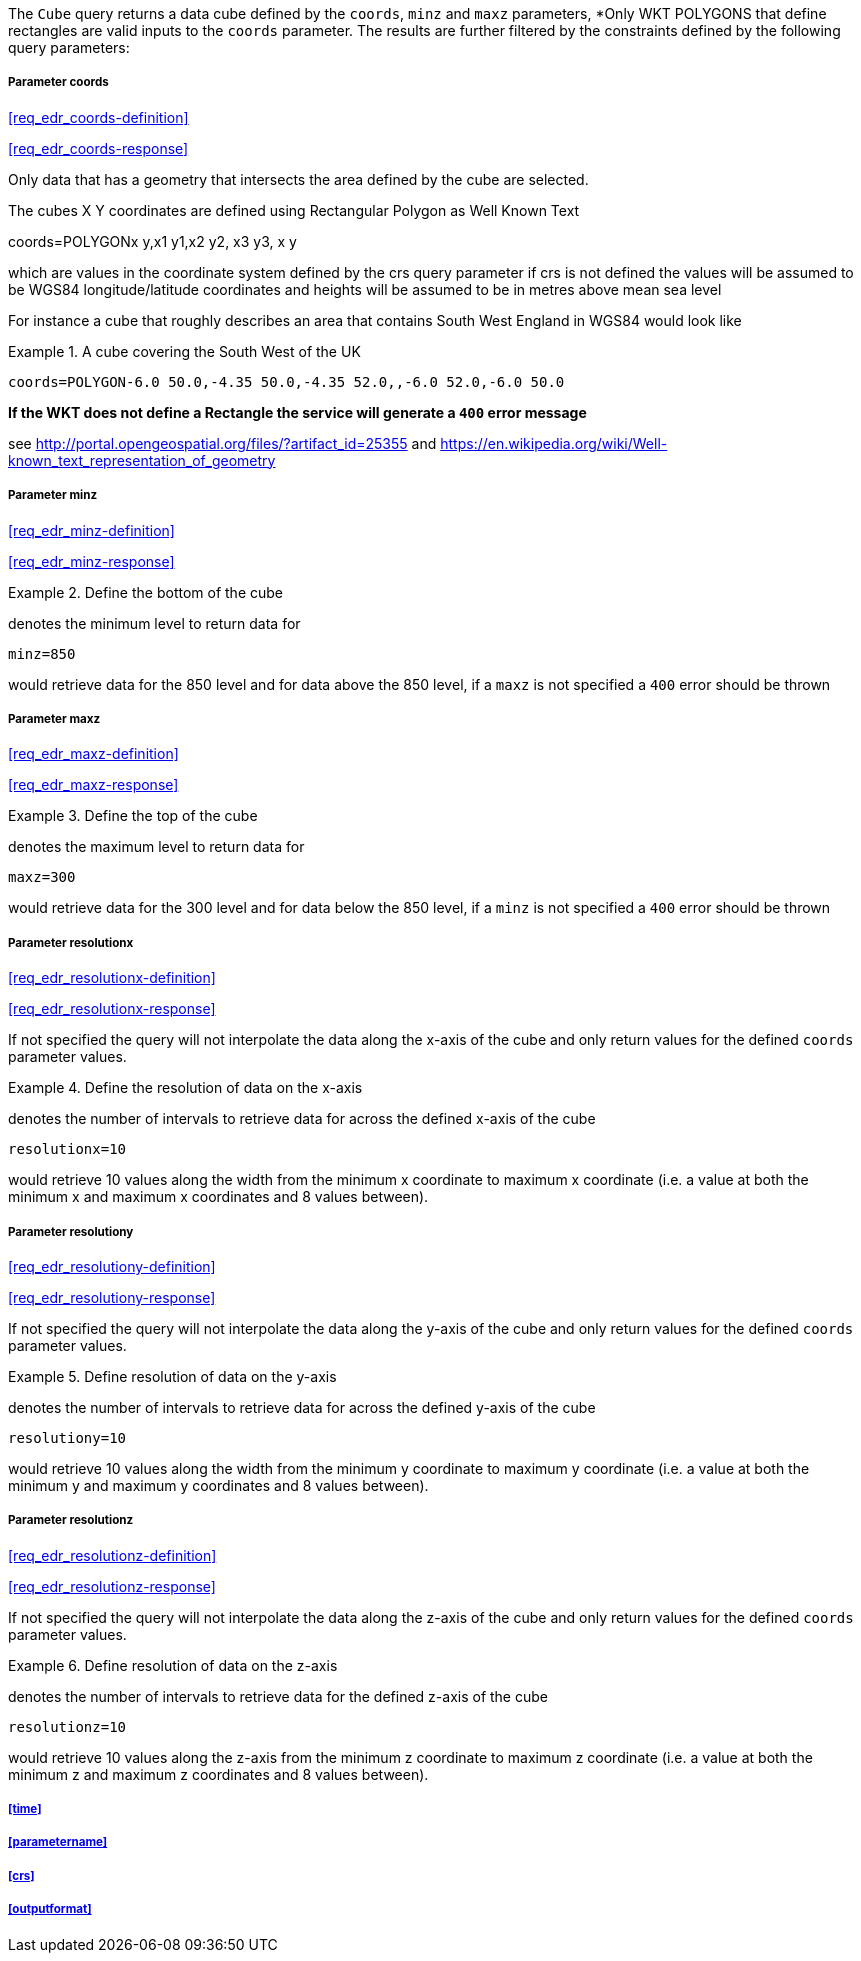 The `Cube` query returns a data cube defined by the  `coords`, `minz` and `maxz` parameters, *Only WKT POLYGONS that define rectangles are valid inputs to the `coords` parameter.  The results are further filtered by the constraints defined by the following query parameters:

===== *Parameter coords*

<<req_edr_coords-definition>>

<<req_edr_coords-response>>

Only data that has a geometry that intersects the area defined by the cube
are selected. 

The cubes X Y coordinates are defined using Rectangular Polygon as Well Known Text

coords=POLYGON((x y,x1 y1,x2 y2, x3 y3, x y))

which are values in the coordinate system defined by the crs query parameter 
if crs is not defined the values will be assumed to be WGS84 longitude/latitude coordinates and heights will be assumed to be in metres above mean sea level  

For instance a cube that roughly describes an area that contains 
South West England in WGS84 would look like

.A cube covering the South West of the UK
=================

`coords=POLYGON((-6.0 50.0,-4.35 50.0,-4.35 52.0,,-6.0 52.0,-6.0 50.0))`

=================

*If the WKT does not define a Rectangle the service will generate a `400` error message*

see http://portal.opengeospatial.org/files/?artifact_id=25355 and https://en.wikipedia.org/wiki/Well-known_text_representation_of_geometry

===== *Parameter minz*

<<req_edr_minz-definition>>

<<req_edr_minz-response>>

.Define the bottom of the cube
=================
denotes the minimum level to return data for 

`minz=850`

would retrieve data for the 850 level and for data above the 850 level, if a `maxz` is not specified a `400` error should be thrown

=================

===== *Parameter maxz*

<<req_edr_maxz-definition>>

<<req_edr_maxz-response>>

.Define the top of the cube
=================
denotes the maximum level to return data for 

`maxz=300`

would retrieve data for the 300 level and for data below the 850 level, if a `minz` is not specified a `400` error should be thrown

=================

===== *Parameter resolutionx*

<<req_edr_resolutionx-definition>>

<<req_edr_resolutionx-response>>

If not specified the query will not interpolate the data along the x-axis of the cube and only return values for the defined `coords` parameter values. 


.Define the resolution of data on the x-axis
=================
denotes the number of intervals to retrieve data for across the defined x-axis of the cube

`resolutionx=10`

would retrieve 10 values along the width from the minimum x coordinate to maximum x coordinate (i.e. a value at both the minimum x and maximum x coordinates and 8 values between).

=================

===== *Parameter resolutiony*

<<req_edr_resolutiony-definition>>

<<req_edr_resolutiony-response>>

If not specified the query will not interpolate the data along the y-axis of the cube and only return values for the defined `coords` parameter values. 


.Define resolution of data on the y-axis
=================
denotes the number of intervals to retrieve data for across the defined y-axis of the cube

`resolutiony=10`

would retrieve 10 values along the width from the minimum y coordinate to maximum y coordinate (i.e. a value at both the minimum y and maximum y coordinates and 8 values between).

=================

===== *Parameter resolutionz*

<<req_edr_resolutionz-definition>>

<<req_edr_resolutionz-response>>

If not specified the query will not interpolate the data along the z-axis of the cube and only return values for the defined `coords` parameter values. 


.Define resolution of data on the z-axis
=================
denotes the number of intervals to retrieve data for the defined z-axis of the cube

`resolutionz=10`

would retrieve 10 values along the z-axis from the minimum z coordinate to maximum z coordinate (i.e. a value at both the minimum z and maximum z coordinates and 8 values between).

=================

===== <<time>>

===== <<parametername>>

===== <<crs>>

===== <<outputformat>>




